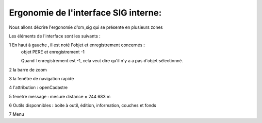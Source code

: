 .. _ergonomie:




=====================================
Ergonomie de l'interface SIG interne:
=====================================

Nous allons décrire l'ergonomie d'om_sig qui se présente en plusieurs zones



.. image:: ergonomie.png


Les éléments de l'interface sont les suivants :


1 En haut à gauche , il est noté l'objet et enregistrement concernés :
    objet PERE et enregistrement -1
    
    Quand l enregistrement est -1, cela veut dire qu'il n'y a a pas d'objet sélectionné.

2 la barre de zoom

3 la fenêtre de navigation rapide

4 l'attribution : openCadastre

5 fenetre message : mesure distance = 244 683 m 

6 Outils disponnibles : boite à outil, édition, information, couches et fonds

7 Menu

